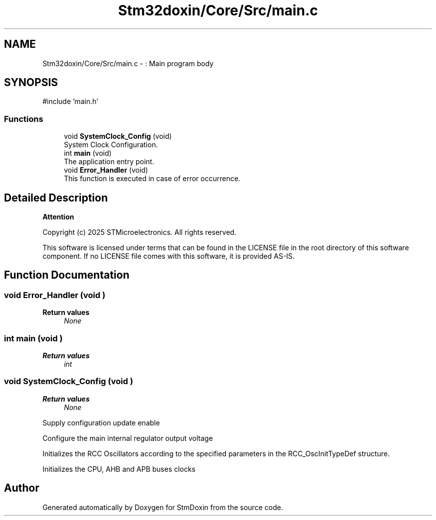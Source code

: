 .TH "Stm32doxin/Core/Src/main.c" 3 "StmDoxin" \" -*- nroff -*-
.ad l
.nh
.SH NAME
Stm32doxin/Core/Src/main.c \- : Main program body  

.SH SYNOPSIS
.br
.PP
\fR#include 'main\&.h'\fP
.br

.SS "Functions"

.in +1c
.ti -1c
.RI "void \fBSystemClock_Config\fP (void)"
.br
.RI "System Clock Configuration\&. "
.ti -1c
.RI "int \fBmain\fP (void)"
.br
.RI "The application entry point\&. "
.ti -1c
.RI "void \fBError_Handler\fP (void)"
.br
.RI "This function is executed in case of error occurrence\&. "
.in -1c
.SH "Detailed Description"
.PP 

.PP
\fBAttention\fP
.RS 4

.RE
.PP
Copyright (c) 2025 STMicroelectronics\&. All rights reserved\&.

.PP
This software is licensed under terms that can be found in the LICENSE file in the root directory of this software component\&. If no LICENSE file comes with this software, it is provided AS-IS\&. 
.SH "Function Documentation"
.PP 
.SS "void Error_Handler (void )"

.PP
\fBReturn values\fP
.RS 4
\fINone\fP 
.RE
.PP

.SS "int main (void )"

.PP
\fBReturn values\fP
.RS 4
\fIint\fP 
.RE
.PP

.SS "void SystemClock_Config (void )"

.PP
\fBReturn values\fP
.RS 4
\fINone\fP 
.RE
.PP
Supply configuration update enable

.PP
Configure the main internal regulator output voltage

.PP
Initializes the RCC Oscillators according to the specified parameters in the RCC_OscInitTypeDef structure\&.

.PP
Initializes the CPU, AHB and APB buses clocks
.SH "Author"
.PP 
Generated automatically by Doxygen for StmDoxin from the source code\&.
